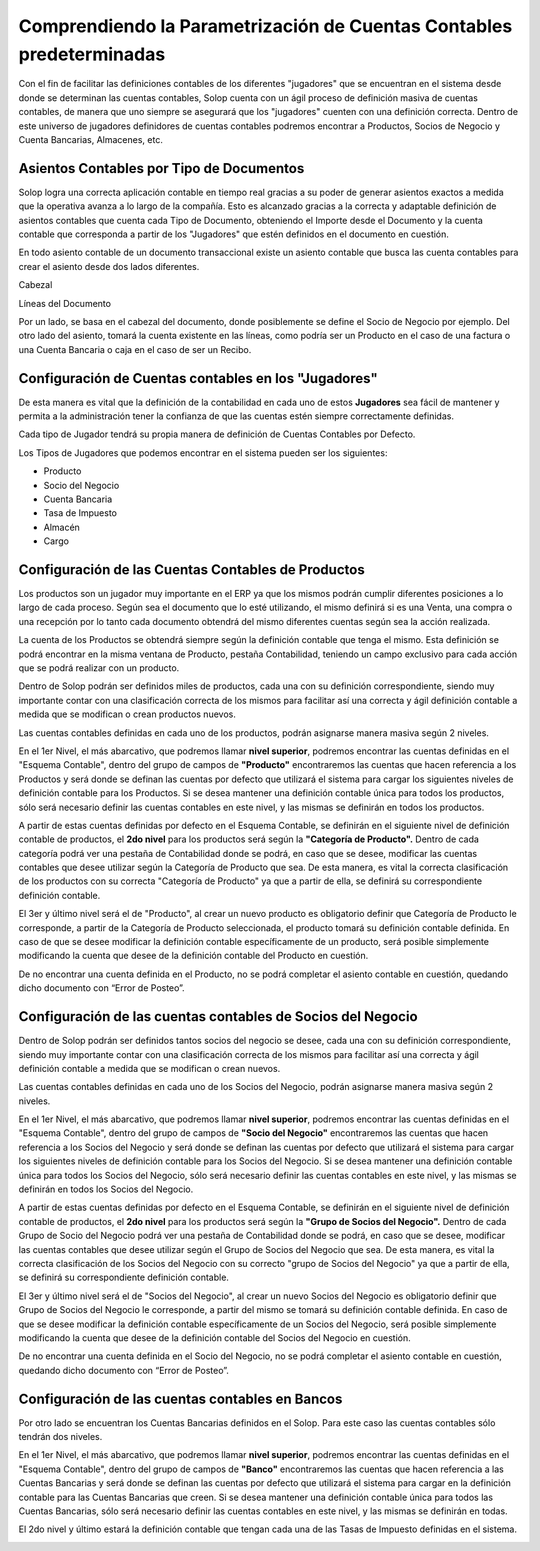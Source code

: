 Comprendiendo la Parametrización de Cuentas Contables predeterminadas
=====================================================================

Con el fin de facilitar las definiciones contables de los diferentes
"jugadores" que se encuentran en el sistema desde donde se determinan
las cuentas contables, Solop cuenta con un ágil proceso de definición
masiva de cuentas contables, de manera que uno siempre se asegurará que
los "jugadores" cuenten con una definición correcta. Dentro de este
universo de jugadores definidores de cuentas contables podremos
encontrar a Productos, Socios de Negocio y Cuenta Bancarias, Almacenes,
etc.

Asientos Contables por Tipo de Documentos
~~~~~~~~~~~~~~~~~~~~~~~~~~~~~~~~~~~~~~~~~

Solop logra una correcta aplicación contable en tiempo real gracias a su
poder de generar asientos exactos a medida que la operativa avanza a lo
largo de la compañía. Esto es alcanzado gracias a la correcta y
adaptable definición de asientos contables que cuenta cada Tipo de
Documento, obteniendo el Importe desde el Documento y la cuenta contable
que corresponda a partir de los "Jugadores" que estén definidos en el
documento en cuestión.

.. raw:: html

   <table>

.. raw:: html

   <tbody>

.. raw:: html

   <tr>

.. raw:: html

   <td>

.. raw:: html

   <p>

En todo asiento contable de un documento transaccional existe un asiento
contable que busca las cuenta contables para crear el asiento desde dos
lados diferentes.

.. raw:: html

   </p>

.. raw:: html

   <ul>

.. raw:: html

   <li>

Cabezal

.. raw:: html

   </li>

.. raw:: html

   <li>

Líneas del Documento

.. raw:: html

   </li>

.. raw:: html

   </ul>

.. raw:: html

   </td>

.. raw:: html

   </tr>

.. raw:: html

   </tbody>

.. raw:: html

   </table>

Por un lado, se basa en el cabezal del documento, donde posiblemente se
define el Socio de Negocio por ejemplo. Del otro lado del asiento,
tomará la cuenta existente en las líneas, como podría ser un Producto en
el caso de una factura o una Cuenta Bancaria o caja en el caso de ser un
Recibo.

Configuración de Cuentas contables en los "Jugadores"
~~~~~~~~~~~~~~~~~~~~~~~~~~~~~~~~~~~~~~~~~~~~~~~~~~~~~

De esta manera es vital que la definición de la contabilidad en cada uno
de estos **Jugadores** sea fácil de mantener y permita a la
administración tener la confianza de que las cuentas estén siempre
correctamente definidas.

Cada tipo de Jugador tendrá su propia manera de definición de Cuentas
Contables por Defecto.

Los Tipos de Jugadores que podemos encontrar en el sistema pueden ser
los siguientes:

-  Producto
-  Socio del Negocio
-  Cuenta Bancaria
-  Tasa de Impuesto
-  Almacén
-  Cargo

Configuración de las Cuentas Contables de Productos
~~~~~~~~~~~~~~~~~~~~~~~~~~~~~~~~~~~~~~~~~~~~~~~~~~~

Los productos son un jugador muy importante en el ERP ya que los mismos
podrán cumplir diferentes posiciones a lo largo de cada proceso. Según
sea el documento que lo esté utilizando, el mismo definirá si es una
Venta, una compra o una recepción por lo tanto cada documento obtendrá
del mismo diferentes cuentas según sea la acción realizada.

La cuenta de los Productos se obtendrá siempre según la definición
contable que tenga el mismo. Esta definición se podrá encontrar en la
misma ventana de Producto, pestaña Contabilidad, teniendo un campo
exclusivo para cada acción que se podrá realizar con un producto.

.. image:: /api/v3/attachments/627/content

Dentro de Solop podrán ser definidos miles de productos, cada una con su
definición correspondiente, siendo muy importante contar con una
clasificación correcta de los mismos para facilitar así una correcta y
ágil definición contable a medida que se modifican o crean productos
nuevos.

Las cuentas contables definidas en cada uno de los productos, podrán
asignarse manera masiva según 2 niveles.

En el 1er Nivel, el más abarcativo, que podremos llamar **nivel
superior**, podremos encontrar las cuentas definidas en el "Esquema
Contable", dentro del grupo de campos de **"Producto"** encontraremos
las cuentas que hacen referencia a los Productos y será donde se definan
las cuentas por defecto que utilizará el sistema para cargar los
siguientes niveles de definición contable para los Productos. Si se
desea mantener una definición contable única para todos los productos,
sólo será necesario definir las cuentas contables en este nivel, y las
mismas se definirán en todos los productos.

.. image:: /api/v3/attachments/628/content

A partir de estas cuentas definidas por defecto en el Esquema Contable,
se definirán en el siguiente nivel de definición contable de productos,
el **2do nivel** para los productos será según la **"Categoría de
Producto".** Dentro de cada categoría podrá ver una pestaña de
Contabilidad donde se podrá, en caso que se desee, modificar las cuentas
contables que desee utilizar según la Categoría de Producto que sea. De
esta manera, es vital la correcta clasificación de los productos con su
correcta "Categoría de Producto" ya que a partir de ella, se definirá su
correspondiente definición contable.

.. image:: /api/v3/attachments/629/content

El 3er y último nivel será el de "Producto", al crear un nuevo producto
es obligatorio definir que Categoría de Producto le corresponde, a
partir de la Categoría de Producto seleccionada, el producto tomará su
definición contable definida. En caso de que se desee modificar la
definición contable específicamente de un producto, será posible
simplemente modificando la cuenta que desee de la definición contable
del Producto en cuestión.

De no encontrar una cuenta definida en el Producto, no se podrá
completar el asiento contable en cuestión, quedando dicho documento con
“Error de Posteo”.

.. image:: http://159.203.95.97:8086/api/v3/attachments/627/content

Configuración de las cuentas contables de Socios del Negocio
~~~~~~~~~~~~~~~~~~~~~~~~~~~~~~~~~~~~~~~~~~~~~~~~~~~~~~~~~~~~

Dentro de Solop podrán ser definidos tantos socios del negocio se desee,
cada una con su definición correspondiente, siendo muy importante contar
con una clasificación correcta de los mismos para facilitar así una
correcta y ágil definición contable a medida que se modifican o crean
nuevos.

Las cuentas contables definidas en cada uno de los Socios del Negocio,
podrán asignarse manera masiva según 2 niveles.

En el 1er Nivel, el más abarcativo, que podremos llamar **nivel
superior**, podremos encontrar las cuentas definidas en el "Esquema
Contable", dentro del grupo de campos de **"Socio del Negocio"**
encontraremos las cuentas que hacen referencia a los Socios del Negocio
y será donde se definan las cuentas por defecto que utilizará el sistema
para cargar los siguientes niveles de definición contable para los
Socios del Negocio. Si se desea mantener una definición contable única
para todos los Socios del Negocio, sólo será necesario definir las
cuentas contables en este nivel, y las mismas se definirán en todos los
Socios del Negocio.

.. image:: /api/v3/attachments/630/content

A partir de estas cuentas definidas por defecto en el Esquema Contable,
se definirán en el siguiente nivel de definición contable de productos,
el **2do nivel** para los productos será según la **"Grupo de Socios del
Negocio".** Dentro de cada Grupo de Socio del Negocio podrá ver una
pestaña de Contabilidad donde se podrá, en caso que se desee, modificar
las cuentas contables que desee utilizar según el Grupo de Socios del
Negocio que sea. De esta manera, es vital la correcta clasificación de
los Socios del Negocio con su correcto "grupo de Socios del Negocio" ya
que a partir de ella, se definirá su correspondiente definición
contable.

.. image:: /api/v3/attachments/631/content

El 3er y último nivel será el de "Socios del Negocio", al crear un nuevo
Socios del Negocio es obligatorio definir que Grupo de Socios del
Negocio le corresponde, a partir del mismo se tomará su definición
contable definida. En caso de que se desee modificar la definición
contable específicamente de un Socios del Negocio, será posible
simplemente modificando la cuenta que desee de la definición contable
del Socios del Negocio en cuestión.

De no encontrar una cuenta definida en el Socio del Negocio, no se podrá
completar el asiento contable en cuestión, quedando dicho documento con
“Error de Posteo”.

.. image:: /api/v3/attachments/632/content

Configuración de las cuentas contables en Bancos
~~~~~~~~~~~~~~~~~~~~~~~~~~~~~~~~~~~~~~~~~~~~~~~~

Por otro lado se encuentran los Cuentas Bancarias definidos en el Solop.
Para este caso las cuentas contables sólo tendrán dos niveles.

En el 1er Nivel, el más abarcativo, que podremos llamar **nivel
superior**, podremos encontrar las cuentas definidas en el "Esquema
Contable", dentro del grupo de campos de **"Banco"** encontraremos las
cuentas que hacen referencia a las Cuentas Bancarias y será donde se
definan las cuentas por defecto que utilizará el sistema para cargar en
la definición contable para las Cuentas Bancarias que creen. Si se desea
mantener una definición contable única para todos las Cuentas Bancarias,
sólo será necesario definir las cuentas contables en este nivel, y las
mismas se definirán en todas.

.. image:: /api/v3/attachments/633/content

El 2do nivel y último estará la definición contable que tengan cada una
de las Tasas de Impuesto definidas en el sistema.

.. image:: /api/v3/attachments/636/content
